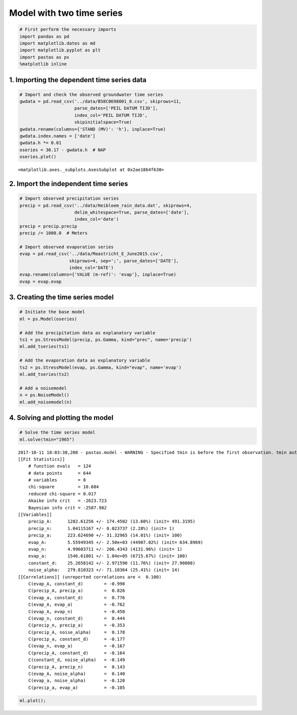 
Model with two time series
==========================

.. code:: ipython3

    # First perform the necessary imports
    import pandas as pd
    import matplotlib.dates as md
    import matplotlib.pyplot as plt
    import pastas as ps
    %matplotlib inline

1. Importing the dependent time series data
~~~~~~~~~~~~~~~~~~~~~~~~~~~~~~~~~~~~~~~~~~~

.. code:: ipython3

    # Import and check the observed groundwater time series
    gwdata = pd.read_csv('../data/B58C0698001_0.csv', skiprows=11,
                         parse_dates=['PEIL DATUM TIJD'],
                         index_col='PEIL DATUM TIJD',
                         skipinitialspace=True)
    gwdata.rename(columns={'STAND (MV)': 'h'}, inplace=True)
    gwdata.index.names = ['date']
    gwdata.h *= 0.01
    oseries = 30.17 - gwdata.h  # NAP
    oseries.plot()




.. parsed-literal::

    <matplotlib.axes._subplots.AxesSubplot at 0x2ae1864f630>




.. image:: output_3_1.png


2. Import the independent time series
~~~~~~~~~~~~~~~~~~~~~~~~~~~~~~~~~~~~~

.. code:: ipython3

    # Import observed precipitation series
    precip = pd.read_csv('../data/Heibloem_rain_data.dat', skiprows=4, 
                         delim_whitespace=True, parse_dates=['date'], 
                         index_col='date')
    precip = precip.precip
    precip /= 1000.0  # Meters
    
    # Import observed evaporation series
    evap = pd.read_csv('../data/Maastricht_E_June2015.csv', 
                       skiprows=4, sep=';', parse_dates=['DATE'], 
                       index_col='DATE')
    evap.rename(columns={'VALUE (m-ref)': 'evap'}, inplace=True)
    evap = evap.evap

3. Creating the time series model
~~~~~~~~~~~~~~~~~~~~~~~~~~~~~~~~~

.. code:: ipython3

    # Initiate the base model
    ml = ps.Model(oseries)
    
    # Add the precipitation data as explanatory variable
    ts1 = ps.StressModel(precip, ps.Gamma, kind="prec", name='precip')
    ml.add_tseries(ts1)
    
    # Add the evaporation data as explanatory variable
    ts2 = ps.StressModel(evap, ps.Gamma, kind="evap", name='evap')
    ml.add_tseries(ts2)
    
    # Add a noisemodel
    n = ps.NoiseModel()
    ml.add_noisemodel(n)

4. Solving and plotting the model
~~~~~~~~~~~~~~~~~~~~~~~~~~~~~~~~~

.. code:: ipython3

    # Solve the time series model
    ml.solve(tmin="1965")


.. parsed-literal::

    2017-10-11 18:03:38,208 - pastas.model - WARNING - Specified tmin is before the first observation. tmin automatically set to 1985-11-14 00:00:00
    [[Fit Statistics]]
        # function evals   = 124
        # data points      = 644
        # variables        = 8
        chi-square         = 10.684
        reduced chi-square = 0.017
        Akaike info crit   = -2623.723
        Bayesian info crit = -2587.982
    [[Variables]]
        precip_A:      1282.61256 +/- 174.4502 (13.60%) (init= 491.3195)
        precip_n:      1.04115167 +/- 0.023737 (2.28%) (init= 1)
        precip_a:      223.624690 +/- 31.32965 (14.01%) (init= 100)
        evap_A:        5.55949345 +/- 2.50e+03 (44907.02%) (init= 634.8969)
        evap_n:        4.99603711 +/- 206.4343 (4131.96%) (init= 1)
        evap_a:        1546.61801 +/- 1.04e+05 (6715.67%) (init= 100)
        constant_d:    25.2658142 +/- 2.971590 (11.76%) (init= 27.90008)
        noise_alpha:   279.810323 +/- 71.10364 (25.41%) (init= 14)
    [[Correlations]] (unreported correlations are <  0.100)
        C(evap_A, constant_d)        = -0.990 
        C(precip_A, precip_a)        =  0.826 
        C(evap_a, constant_d)        =  0.776 
        C(evap_A, evap_a)            = -0.762 
        C(evap_A, evap_n)            = -0.450 
        C(evap_n, constant_d)        =  0.444 
        C(precip_n, precip_a)        = -0.353 
        C(precip_A, noise_alpha)     =  0.178 
        C(precip_a, constant_d)      = -0.177 
        C(evap_n, evap_a)            = -0.167 
        C(precip_A, constant_d)      = -0.164 
        C(constant_d, noise_alpha)   = -0.149 
        C(precip_A, precip_n)        =  0.143 
        C(evap_A, noise_alpha)       =  0.140 
        C(evap_a, noise_alpha)       = -0.120 
        C(precip_a, evap_a)          = -0.105 
    

.. code:: ipython3

    ml.plot();



.. image:: output_10_0.png


